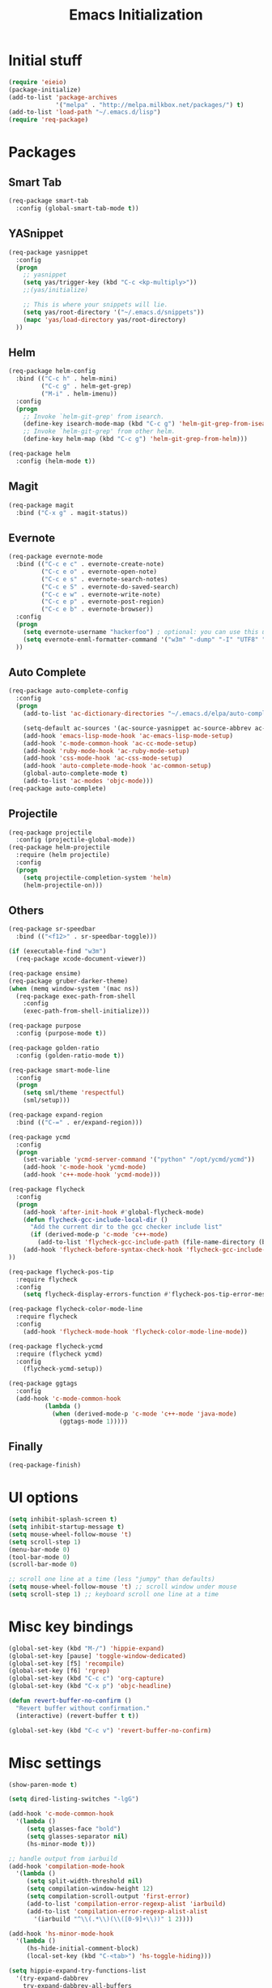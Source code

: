 #+TITLE: Emacs Initialization
#+STARTUP: nofold hidestars oddeven indent
#+OPTIONS: toc:nil

* Initial stuff
#+begin_src emacs-lisp
(require 'eieio)
(package-initialize)
(add-to-list 'package-archives
             '("melpa" . "http://melpa.milkbox.net/packages/") t)
(add-to-list 'load-path "~/.emacs.d/lisp")
(require 'req-package)
#+end_src
* Packages
** Smart Tab
#+begin_src emacs-lisp
(req-package smart-tab
  :config (global-smart-tab-mode t))
#+end_src
** YASnippet
#+begin_src emacs-lisp
(req-package yasnippet
  :config
  (progn
    ;; yasnippet
    (setq yas/trigger-key (kbd "C-c <kp-multiply>"))
    ;;(yas/initialize)

    ;; This is where your snippets will lie.
    (setq yas/root-directory '("~/.emacs.d/snippets"))
    (mapc 'yas/load-directory yas/root-directory)
  ))
#+end_src
** Helm
#+begin_src emacs-lisp
(req-package helm-config
  :bind (("C-c h" . helm-mini)
         ("C-c g" . helm-get-grep)
         ("M-i" . helm-imenu))
  :config
  (progn
    ;; Invoke `helm-git-grep' from isearch.
    (define-key isearch-mode-map (kbd "C-c g") 'helm-git-grep-from-isearch)
    ;; Invoke `helm-git-grep' from other helm.
    (define-key helm-map (kbd "C-c g") 'helm-git-grep-from-helm)))

(req-package helm
  :config (helm-mode t))
#+end_src
** Magit
#+begin_src emacs-lisp
(req-package magit
  :bind ("C-x g" . magit-status))
#+end_src
** Evernote
#+begin_src emacs-lisp
(req-package evernote-mode
  :bind (("C-c e c" . evernote-create-note)
         ("C-c e o" . evernote-open-note)
         ("C-c e s" . evernote-search-notes)
         ("C-c e S" . evernote-do-saved-search)
         ("C-c e w" . evernote-write-note)
         ("C-c e p" . evernote-post-region)
         ("C-c e b" . evernote-browser))
  :config
  (progn
    (setq evernote-username "hackerfoo") ; optional: you can use this username as default.
    (setq evernote-enml-formatter-command '("w3m" "-dump" "-I" "UTF8" "-O" "UTF8")) ; option
  ))
#+end_src
** Auto Complete
#+begin_src emacs-lisp
(req-package auto-complete-config
  :config
  (progn
    (add-to-list 'ac-dictionary-directories "~/.emacs.d/elpa/auto-complete-1.4.20110207/dict")
    
    (setq-default ac-sources '(ac-source-yasnippet ac-source-abbrev ac-source-dictionary ac-source-words-in-same-mode-buffers))
    (add-hook 'emacs-lisp-mode-hook 'ac-emacs-lisp-mode-setup)
    (add-hook 'c-mode-common-hook 'ac-cc-mode-setup)
    (add-hook 'ruby-mode-hook 'ac-ruby-mode-setup)
    (add-hook 'css-mode-hook 'ac-css-mode-setup)
    (add-hook 'auto-complete-mode-hook 'ac-common-setup)
    (global-auto-complete-mode t)
    (add-to-list 'ac-modes 'objc-mode)))
(req-package auto-complete)
#+end_src
** Projectile
#+begin_src emacs-lisp
(req-package projectile
  :config (projectile-global-mode))
(req-package helm-projectile
  :require (helm projectile)
  :config
  (progn
    (setq projectile-completion-system 'helm)
    (helm-projectile-on)))
#+end_src
** Others
#+begin_src emacs-lisp
(req-package sr-speedbar
  :bind (("<f12>" . sr-speedbar-toggle)))

(if (executable-find "w3m")
  (req-package xcode-document-viewer))

(req-package ensime)
(req-package gruber-darker-theme)
(when (memq window-system '(mac ns))
  (req-package exec-path-from-shell
    :config
    (exec-path-from-shell-initialize)))

(req-package purpose
  :config (purpose-mode t))

(req-package golden-ratio
  :config (golden-ratio-mode t))

(req-package smart-mode-line
  :config
  (progn
    (setq sml/theme 'respectful)
    (sml/setup)))

(req-package expand-region
  :bind (("C-=" . er/expand-region)))

(req-package ycmd
  :config
  (progn
    (set-variable 'ycmd-server-command '("python" "/opt/ycmd/ycmd"))
    (add-hook 'c-mode-hook 'ycmd-mode)
    (add-hook 'c++-mode-hook 'ycmd-mode)))

(req-package flycheck
  :config
  (progn
    (add-hook 'after-init-hook #'global-flycheck-mode)
    (defun flycheck-gcc-include-local-dir ()
      "Add the current dir to the gcc checker include list"
      (if (derived-mode-p 'c-mode 'c++-mode)
        (add-to-list 'flycheck-gcc-include-path (file-name-directory (buffer-file-name)))))
    (add-hook 'flycheck-before-syntax-check-hook 'flycheck-gcc-include-local-dir)
))

(req-package flycheck-pos-tip
  :require flycheck
  :config
    (setq flycheck-display-errors-function #'flycheck-pos-tip-error-messages))

(req-package flycheck-color-mode-line
  :require flycheck
  :config
    (add-hook 'flycheck-mode-hook 'flycheck-color-mode-line-mode))

(req-package flycheck-ycmd
  :require (flycheck ycmd)
  :config
    (flycheck-ycmd-setup))

(req-package ggtags
  :config
  (add-hook 'c-mode-common-hook
          (lambda ()
            (when (derived-mode-p 'c-mode 'c++-mode 'java-mode)
              (ggtags-mode 1)))))
#+end_src
** Finally
#+begin_src emacs-lisp
(req-package-finish)
#+end_src
* UI options
#+begin_src emacs-lisp
(setq inhibit-splash-screen t)
(setq inhibit-startup-message t)
(setq mouse-wheel-follow-mouse 't)
(setq scroll-step 1)
(menu-bar-mode 0)
(tool-bar-mode 0)
(scroll-bar-mode 0)

;; scroll one line at a time (less "jumpy" than defaults)
(setq mouse-wheel-follow-mouse 't) ;; scroll window under mouse
(setq scroll-step 1) ;; keyboard scroll one line at a time
#+end_src
* Misc key bindings
#+begin_src emacs-lisp
(global-set-key (kbd "M-/") 'hippie-expand)
(global-set-key [pause] 'toggle-window-dedicated)
(global-set-key [f5] 'recompile)
(global-set-key [f6] 'rgrep)
(global-set-key (kbd "C-c c") 'org-capture)
(global-set-key (kbd "C-x p") 'objc-headline)

(defun revert-buffer-no-confirm ()
  "Revert buffer without confirmation."
  (interactive) (revert-buffer t t))

(global-set-key (kbd "C-c v") 'revert-buffer-no-confirm)
#+end_src
* Misc settings
#+begin_src emacs-lisp
(show-paren-mode t)

(setq dired-listing-switches "-lgG")

(add-hook 'c-mode-common-hook
  '(lambda ()
     (setq glasses-face "bold")
     (setq glasses-separator nil)
     (hs-minor-mode t)))

;; handle output from iarbuild
(add-hook 'compilation-mode-hook
  '(lambda ()
     (setq split-width-threshold nil)
     (setq compilation-window-height 12)
     (setq compilation-scroll-output 'first-error)
     (add-to-list 'compilation-error-regexp-alist 'iarbuild)
     (add-to-list 'compilation-error-regexp-alist-alist
       '(iarbuild "^\\(.*\\)(\\([0-9]+\\))" 1 2))))

(add-hook 'hs-minor-mode-hook
  '(lambda ()
     (hs-hide-initial-comment-block)
     (local-set-key (kbd "C-<tab>") 'hs-toggle-hiding)))

(setq hippie-expand-try-functions-list
  '(try-expand-dabbrev
    try-expand-dabbrev-all-buffers
    try-expand-dabbrev-from-kill
    try-complete-file-name-partially
    try-complete-file-name
    try-expand-all-abbrevs
    try-expand-list
    try-expand-line
    try-complete-lisp-symbol-partially
    try-complete-lisp-symbol))

(autoload 'imaxima "imaxima" "Image support for Maxima." t)

(if (executable-find "w3m")
  (setq browse-url-browser-function 'w3m))

(setq-default indent-tabs-mode nil)
(setq c-default-style "linux")
(setq c-basic-offset 2)
(winner-mode t)
(windmove-default-keybindings)

(setq org-src-fontify-natively t)

;; save automatically
(setq auto-save-visited-file-name t
      auto-save-interval 1
      auto-save-timeout 1)

(defun full-auto-save ()
  (interactive)
  (save-excursion
	(dolist (buf (buffer-list))
	  (set-buffer buf)
	  (if (and (buffer-file-name) (buffer-modified-p))
		  (basic-save-buffer)))))
(add-hook 'auto-save-hook 'full-auto-save)

#+end_src
* Toggle Dedicated Window
#+begin_src emacs-lisp
;; Toggle window dedication
(defun toggle-window-dedicated ()
  "Toggle whether the current active window is dedicated or not"
  (interactive)
  (message 
   (if (let (window (get-buffer-window (current-buffer)))
         (set-window-dedicated-p window 
          (not (window-dedicated-p window))))
      "Window '%s' is dedicated"
      "Window '%s' is normal")
   (current-buffer)))
#+end_src
* Path
#+begin_src emacs-lisp
;; This needs fixed
;; (let ((add-path "/usr/local/sbin:/usr/local/bin:/opt/local/sbin:/opt/local/bin:$HOME/Library/Haskell/bin:"))
;;   (setenv "PATH" (concat (getenv "PATH") add-path))
;;   (setq exec-path (append exec-path `(,add-path)))
;; 
;;   (defun eshell-mode-hook-func ()
;;     (setq eshell-path-env (concat add-path eshell-path-env))
;;     (setenv "PATH" (concat add-path (getenv "PATH")))
;;     (define-key eshell-mode-map (kbd "M-s") 'other-window-or-split))
;;   
;;   (add-hook 'eshell-mode-hook 'eshell-mode-hook-func)
;; )
#+end_src
* TeX
#+begin_src
(setq TeX-auto-save t)
(setq TeX-parse-self t)
(setq-default TeX-master nil)
(add-hook 'LaTeX-mode-hook 'visual-line-mode)
(add-hook 'LaTeX-mode-hook 'flyspell-mode)
(add-hook 'LaTeX-mode-hook 'LaTeX-math-mode)
(add-hook 'LaTeX-mode-hook 'turn-on-reftex)
(setq reftex-plug-into-AUCTeX t)
(setq TeX-PDF-mode t)
(set-default 'preview-scale-function 2.0)
#+end_src
